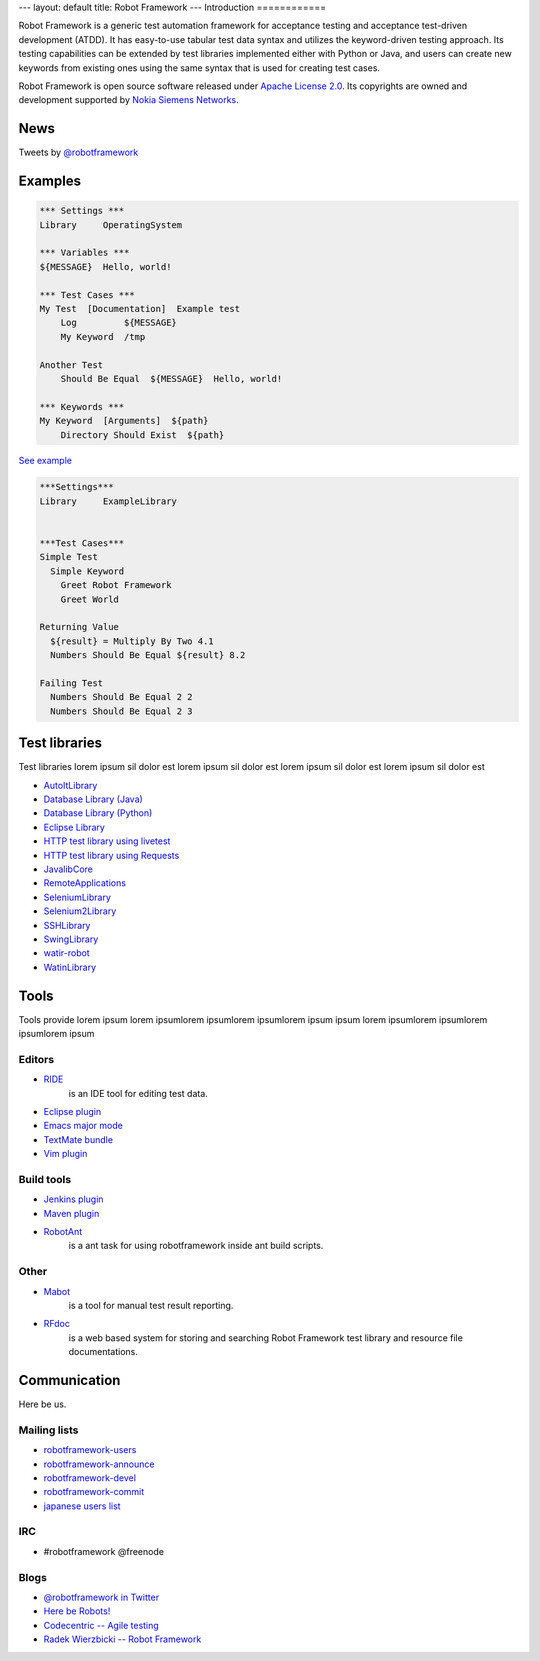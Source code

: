 ---
layout: default
title: Robot Framework
---
Introduction
============

Robot Framework is a generic test automation framework for acceptance testing and acceptance test-driven development (ATDD). It has easy-to-use tabular test data syntax and utilizes the keyword-driven testing approach. Its testing capabilities can be extended by test libraries implemented either with Python or Java, and users can create new keywords from existing ones using the same syntax that is used for creating test cases.

Robot Framework is open source software released under `Apache License 2.0 <http://www.apache.org/licenses/LICENSE-2.0.html>`_. Its copyrights are owned and development supported by `Nokia Siemens Networks <http://www.nokiasiemensnetworks.com/>`_.

News
====

Tweets by `@robotframework <http://twitter.com/robotframework>`_

Examples
========

.. container:: examples

  .. code-block:: robotframework

    *** Settings ***
    Library     OperatingSystem

    *** Variables ***
    ${MESSAGE}  Hello, world!

    *** Test Cases ***
    My Test  [Documentation]  Example test
        Log         ${MESSAGE}
        My Keyword  /tmp

    Another Test
        Should Be Equal  ${MESSAGE}  Hello, world!

    *** Keywords ***
    My Keyword  [Arguments]  ${path}
        Directory Should Exist  ${path}

  `See example <https://code.google.com/p/robotframework/source/browse/atest/robot/cli/dryrun/dryrun.txt>`_

.. container:: examples

  .. code-block:: robotframework      

    ***Settings***
    Library	ExampleLibrary


    ***Test Cases***
    Simple Test
      Simple Keyword
        Greet Robot Framework
        Greet World

    Returning Value
      ${result} = Multiply By Two 4.1
      Numbers Should Be Equal ${result} 8.2

    Failing Test
      Numbers Should Be Equal 2 2
      Numbers Should Be Equal 2 3


Test libraries
==============

Test libraries lorem ipsum sil dolor est  lorem ipsum sil dolor est lorem ipsum sil dolor est lorem ipsum sil dolor est

- `AutoItLibrary <http://code.google.com/p/robotframework-autoitlibrary/>`_
- `Database Library (Java) <http://franz-see.github.com/Robotframework-Database-Library/>`_
- `Database Library (Python) <https://github.com/ThomasJaspers/robotframework-dblibrary>`_
- `Eclipse Library <http://code.google.com/p/robotframework-eclipselibrary/>`_
- `HTTP test library using livetest <https://github.com/peritus/robotframework-httplibrary>`_
- `HTTP test library using Requests <https://github.com/bulkan/robotframework-requests>`_
- `JavalibCore <https://github.com/robotframework/JavalibCore>`_ 
- `RemoteApplications <https://github.com/robotframework/RemoteApplications>`_ 
- `SeleniumLibrary <http://code.google.com/p/robotframework-seleniumlibrary/>`_
- `Selenium2Library <https://github.com/rtomac/robotframework-selenium2library>`_
- `SSHLibrary <http://code.google.com/p/robotframework-sshlibrary/>`_
- `SwingLibrary <https://github.com/robotframework/SwingLibrary>`_
- `watir-robot <https://github.com/semperos/watir-robot>`_
- `WatinLibrary <http://code.google.com/p/robotframework-watinlibrary/>`_

Tools
=====

Tools provide lorem ipsum lorem ipsumlorem ipsumlorem ipsumlorem ipsum  ipsum lorem ipsumlorem ipsumlorem ipsumlorem ipsum

Editors
-------
- `RIDE <http://code.google.com/p/robotframework-ride/>`_ 
    is an IDE tool for editing test data.
- `Eclipse plugin <https://github.com/NitorCreations/RobotFramework-EclipseIDE>`_
- `Emacs major mode <https://github.com/sakari/robot-mode>`_
- `TextMate bundle <https://bitbucket.org/jussimalinen/robot.tmbundle/>`_
- `Vim plugin <https://github.com/mfukar/robotframework-vim>`_

Build tools
-----------
- `Jenkins plugin <https://wiki.jenkins-ci.org/display/JENKINS/Robot+Framework+Plugin>`_
- `Maven plugin <http://robotframework.github.com/MavenPlugin/>`_
- `RobotAnt <http://code.google.com/p/robotframework-ant/>`_
    is a ant task for using robotframework inside ant build scripts.

Other
-----
- `Mabot <http://code.google.com/p/robotframework-mabot/>`_ 
    is a tool for manual test result reporting.
- `RFdoc <http://code.google.com/p/rfdoc/>`_ 
    is a web based system for storing and searching Robot Framework test library and resource file documentations.

Communication
=============

Here be us.


Mailing lists
-------------

- `robotframework-users <http://groups.google.com/group/robotframework-users>`_
- `robotframework-announce <http://groups.google.com/group/robotframework-announce>`_
- `robotframework-devel <http://groups.google.com/group/robotframework-devel>`_
- `robotframework-commit <http://groups.google.com/group/robotframework-commit>`_
- `japanese users list <http://groups.google.com/group/robotframework-ja>`_


IRC
---

- #robotframework @freenode

Blogs
-----
- `@robotframework in Twitter <http://twitter.com/robotframework>`_
- `Here be Robots! <http://hereberobots.blogspot.fi/>`_
- `Codecentric -- Agile testing <http://blog.codecentric.de/en/category/agile/agile-testing/>`_
- `Radek Wierzbicki -- Robot Framework <http://www.radekw.com/blog/category/robot-framework/>`_


